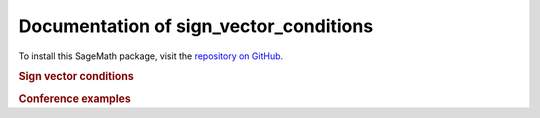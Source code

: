 Documentation of sign_vector_conditions
=============================================

To install this SageMath package, visit the `repository on GitHub <https://github.com/MarcusAichmayr/sign_vector_conditions>`_.

.. rubric:: Sign vector conditions

.. autosummary::
    :toctree: generated

    sign_vector_conditions

.. rubric:: Conference examples

.. autosummary::
    :toctree: generated

    examples.ICMS_2024
